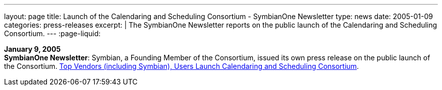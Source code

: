 ---
layout: page
title:  Launch of the Calendaring and Scheduling Consortium - SymbianOne Newsletter
type: news
date: 2005-01-09
categories: press-releases
excerpt: |
  The SymbianOne Newsletter reports on the public launch of the Calendaring and
  Scheduling Consortium.
---
:page-liquid:

*January 9, 2005* +
*SymbianOne Newsletter*: Symbian, a Founding Member of the Consortium,
issued its own press release on the public launch of the Consortium.
http://www.symbianone.com/index.php?option=content&task=view&id=1311&Itemid=97[Top
Vendors (including Symbian)&#44; Users Launch Calendaring and Scheduling
Consortium].